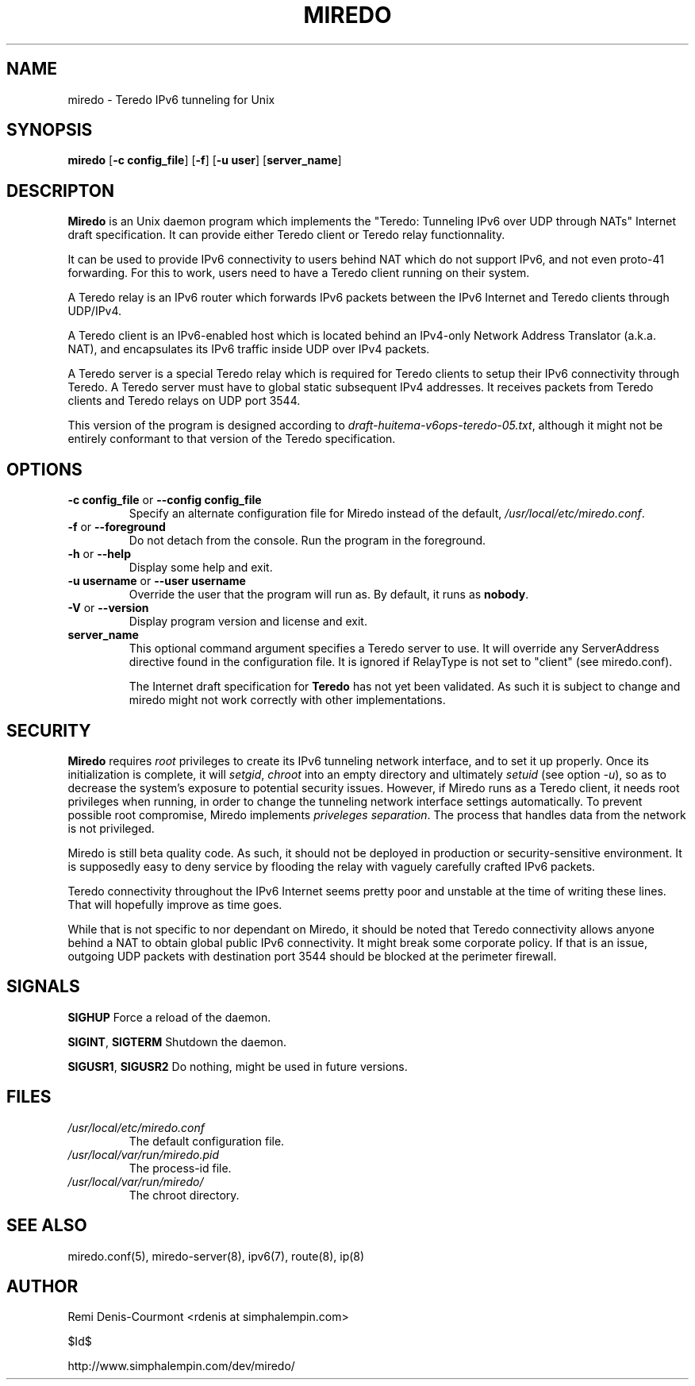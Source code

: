 .\" ***********************************************************************
.\" *  Copyright (C) 2004-2005 Remi Denis-Courmont.                       *
.\" *  This program is free software; you can redistribute and/or modify  *
.\" *  it under the terms of the GNU General Public License as published  *
.\" *  by the Free Software Foundation; version 2 of the license.         *
.\" *                                                                     *
.\" *  This program is distributed in the hope that it will be useful,    *
.\" *  but WITHOUT ANY WARRANTY; without even the implied warranty of     *
.\" *  MERCHANTABILITY or FITNESS FOR A PARTICULAR PURPOSE.               *
.\" *  See the GNU General Public License for more details.               *
.\" *                                                                     *
.\" *  You should have received a copy of the GNU General Public License  *
.\" *  along with this program; if not, you can get it from:              *
.\" *  http://www.gnu.org/copyleft/gpl.html                               *
.\" ***********************************************************************
.TH "MIREDO" "8" "$Date$" "miredo" "System Manager's Manual"
.SH NAME
miredo \- Teredo IPv6 tunneling for Unix
.SH SYNOPSIS
.BR "miredo" " [" "-c config_file" "] [" "-f" "] [" "-u user" "]"
.RB "[" "server_name" "]"

.SH DESCRIPTON
.B Miredo
is an Unix daemon program which implements the "Teredo:
Tunneling IPv6 over UDP through NATs" Internet draft specification.
It can provide either Teredo client or Teredo relay functionnality.

It can be used to provide IPv6 connectivity to users behind NAT which
do not support IPv6, and not even proto-41 forwarding. For this to
work, users need to have a Teredo client running on their system.

A Teredo relay is an IPv6 router which forwards IPv6 packets between
the IPv6 Internet and Teredo clients through UDP/IPv4.

A Teredo client is an IPv6-enabled host which is located behind an
IPv4-only Network Address Translator (a.k.a. NAT), and encapsulates its
IPv6 traffic inside UDP over IPv4 packets.

A Teredo server is a special Teredo relay which is required for Teredo
clients to setup their IPv6 connectivity through Teredo. A Teredo
server must have to global static subsequent IPv4 addresses. It
receives packets from Teredo clients and Teredo relays on UDP port
3544.

This version of the program is designed according to
.IR "draft-huitema-v6ops-teredo-05.txt" ", although it might not be"
entirely conformant to that version of the Teredo specification.

.SH OPTIONS

.TP
.BR "\-c config_file" " or " "\-\-config config_file"
Specify an alternate configuration file for Miredo instead of the
.RI "default, " "/usr/local/etc/miredo.conf" "."

.TP
.BR "\-f" " or " "\-\-foreground"
Do not detach from the console. Run the program in the foreground.

.TP
.BR "\-h" " or " "\-\-help"
Display some help and exit.

.TP
.BR "\-u username" " or " "\-\-user username"
Override the user that the program will run as. By default, it runs as
.BR "nobody" "."

.TP
.BR "\-V" " or " "\-\-version"
Display program version and license and exit.

.TP
.BR "server_name"
This optional command argument specifies a Teredo server to use. It
will override any ServerAddress directive found in the configuration
file. It is ignored if RelayType is not set to "client" (see miredo.conf).

.\".SH DIAGNOSTICS
.\".SH BUGS
.RB "The Internet draft specification for " "Teredo" " has not yet"
been validated. As such it is subject to change and miredo might not
work correctly with other implementations.

.SH SECURITY
.B Miredo
requires
.I root
privileges to create its IPv6 tunneling network interface, and to set
it up properly. Once its initialization is complete, it will
.IR "setgid" ", " "chroot" " into an empty directory and ultimately"
.IR "setuid" " (see option " "-u" "), so as to decrease the system's"
exposure to potential security issues. However, if Miredo runs as a
Teredo client, it needs root privileges when running, in order to
change the tunneling network interface settings automatically. To
.RI "prevent possible root compromise, Miredo implements " "priveleges"
.IR "separation" ". The process that handles data from the network is"
not privileged.

Miredo is still beta quality code. As such, it should not be deployed
in production or security-sensitive environment. It is supposedly easy
to deny service by flooding the relay with vaguely carefully crafted
IPv6 packets.

Teredo connectivity throughout the IPv6 Internet seems pretty poor and
unstable at the time of writing these lines. That will hopefully
improve as time goes.

While that is not specific to nor dependant on Miredo, it should be
noted that Teredo connectivity allows anyone behind a NAT to obtain
global public IPv6 connectivity. It might break some corporate policy.
If that is an issue, outgoing UDP packets with destination port 3544
should be blocked at the perimeter firewall.

.SH SIGNALS
.BR "SIGHUP" " Force a reload of the daemon."

.BR "SIGINT" ", " "SIGTERM" " Shutdown the daemon."

.BR "SIGUSR1" ", " "SIGUSR2" " Do nothing, might be used in future "
versions.

.SH FILES
.TP
.I /usr/local/etc/miredo.conf
The default configuration file.

.TP
.I /usr/local/var/run/miredo.pid
The process-id file.

.TP
.I /usr/local/var/run/miredo/
The chroot directory.

.SH "SEE ALSO"
miredo.conf(5), miredo-server(8), ipv6(7), route(8), ip(8)

.SH AUTHOR
Remi Denis-Courmont <rdenis at simphalempin.com>

$Id$

http://www.simphalempin.com/dev/miredo/

